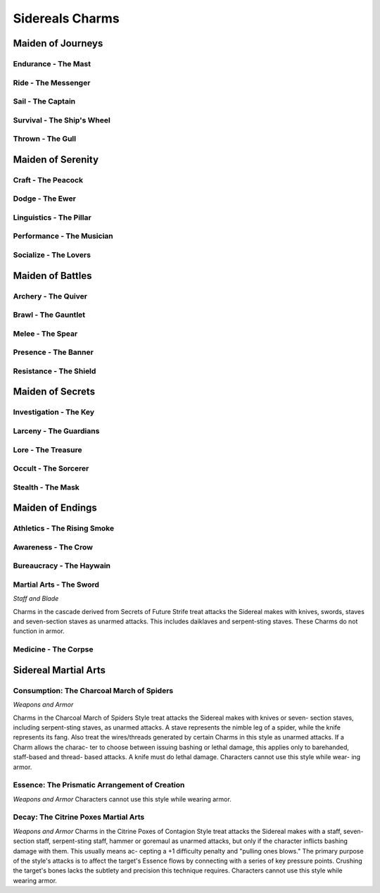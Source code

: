 Sidereals Charms
================

Maiden of Journeys
------------------

Endurance - The Mast
^^^^^^^^^^^^^^^^^^^^
.. mermaid:: ./mermaid/sidereals/maiden_of_journeys_endurance.mmd

Ride - The Messenger
^^^^^^^^^^^^^^^^^^^^
.. mermaid:: ./mermaid/sidereals/maiden_of_journeys_ride.mmd

Sail - The Captain
^^^^^^^^^^^^^^^^^^
.. mermaid:: ./mermaid/sidereals/maiden_of_journeys_sail.mmd

Survival - The Ship's Wheel
^^^^^^^^^^^^^^^^^^^^^^^^^^^
.. mermaid:: ./mermaid/sidereals/maiden_of_journeys_survival.mmd

Thrown - The Gull
^^^^^^^^^^^^^^^^^
.. mermaid:: ./mermaid/sidereals/maiden_of_journeys_thrown.mmd



Maiden of Serenity
------------------

Craft - The Peacock
^^^^^^^^^^^^^^^^^^^
.. mermaid:: ./mermaid/sidereals/maiden_of_serenity_craft.mmd

Dodge - The Ewer
^^^^^^^^^^^^^^^^
.. mermaid:: ./mermaid/sidereals/maiden_of_serenity_dodge.mmd

Linguistics - The Pillar
^^^^^^^^^^^^^^^^^^^^^^^^
.. mermaid:: ./mermaid/sidereals/maiden_of_serenity_linguistics.mmd

Performance - The Musician
^^^^^^^^^^^^^^^^^^^^^^^^^^
.. mermaid:: ./mermaid/sidereals/maiden_of_serenity_performance.mmd

Socialize - The Lovers
^^^^^^^^^^^^^^^^^^^^^^
.. mermaid:: ./mermaid/sidereals/maiden_of_serenity_socialize.mmd

Maiden of Battles
-----------------

Archery - The Quiver
^^^^^^^^^^^^^^^^^^^^
.. mermaid:: ./mermaid/sidereals/maiden_of_battles_archery.mmd

Brawl - The Gauntlet
^^^^^^^^^^^^^^^^^^^^
.. mermaid:: ./mermaid/sidereals/maiden_of_battles_brawl.mmd

Melee - The Spear
^^^^^^^^^^^^^^^^^
.. mermaid:: ./mermaid/sidereals/maiden_of_battles_melee.mmd

Presence - The Banner
^^^^^^^^^^^^^^^^^^^^^
.. mermaid:: ./mermaid/sidereals/maiden_of_battles_presence.mmd

Resistance - The Shield
^^^^^^^^^^^^^^^^^^^^^^^
.. mermaid:: ./mermaid/sidereals/maiden_of_battles_resistance.mmd


Maiden of Secrets
-----------------

Investigation - The Key
^^^^^^^^^^^^^^^^^^^^^^^
.. mermaid:: ./mermaid/sidereals/maiden_of_secrets_investigation.mmd

Larceny - The Guardians
^^^^^^^^^^^^^^^^^^^^^^^
.. mermaid:: ./mermaid/sidereals/maiden_of_secrets_larceny.mmd

Lore - The Treasure
^^^^^^^^^^^^^^^^^^^
.. mermaid:: ./mermaid/sidereals/maiden_of_secrets_lore.mmd

Occult - The Sorcerer
^^^^^^^^^^^^^^^^^^^^^
.. mermaid:: ./mermaid/sidereals/maiden_of_secrets_occult.mmd

Stealth - The Mask
^^^^^^^^^^^^^^^^^^
.. mermaid:: ./mermaid/sidereals/maiden_of_secrets_stealth.mmd


Maiden of Endings
-----------------

Athletics - The Rising Smoke
^^^^^^^^^^^^^^^^^^^^^^^^^^^^
.. mermaid:: ./mermaid/sidereals/maiden_of_endings_athletics.mmd

Awareness - The Crow
^^^^^^^^^^^^^^^^^^^^
.. mermaid:: ./mermaid/sidereals/maiden_of_endings_awareness.mmd

Bureaucracy - The Haywain
^^^^^^^^^^^^^^^^^^^^^^^^^
.. mermaid:: ./mermaid/sidereals/maiden_of_endings_bureaucracy.mmd

Martial Arts - The Sword
^^^^^^^^^^^^^^^^^^^^^^^^

*Staff and Blade*

Charms in the cascade derived from Secrets
of Future Strife treat attacks the Sidereal makes
with knives, swords, staves and seven-section
staves as unarmed attacks. This includes daiklaves
and serpent-sting staves. These Charms do not
function in armor.

.. mermaid:: ./mermaid/sidereals/maiden_of_endings_martial_arts.mmd

Medicine - The Corpse
^^^^^^^^^^^^^^^^^^^^^
.. mermaid:: ./mermaid/sidereals/maiden_of_endings_medicine.mmd

Sidereal Martial Arts
---------------------

Consumption: The Charcoal March of Spiders
^^^^^^^^^^^^^^^^^^^^^^^^^^^^^^^^^^^^^^^^^^

*Weapons and Armor*

Charms in the Charcoal March of Spiders Style
treat attacks the Sidereal makes with knives or seven-
section staves, including serpent-sting staves, as
unarmed attacks. A stave represents the nimble leg of
a spider, while the knife represents its fang. Also treat
the wires/threads generated by certain Charms in this
style as unarmed attacks. If a Charm allows the charac-
ter to choose between issuing bashing or lethal damage,
this applies only to barehanded, staff-based and thread-
based attacks. A knife must do lethal damage.
Characters cannot use this style while wear-
ing armor.

.. mermaid:: ./mermaid/sidereals/sidereal_martial_arts_consumption.mmd

Essence: The Prismatic Arrangement of Creation
^^^^^^^^^^^^^^^^^^^^^^^^^^^^^^^^^^^^^^^^^^^^^^
*Weapons and Armor*
Characters cannot use this style while wearing armor.

.. mermaid:: ./mermaid/sidereals/sidereal_martial_arts_essence.mmd

Decay: The Citrine Poxes Martial Arts
^^^^^^^^^^^^^^^^^^^^^^^^^^^^^^^^^^^^^
*Weapons and Armor*
Charms in the Citrine Poxes of Contagion Style
treat attacks the Sidereal makes with a staff, seven-
section staff, serpent-sting staff, hammer or goremaul
as unarmed attacks, but only if the character inflicts
bashing damage with them. This usually means ac-
cepting a +1 difficulty penalty and "pulling ones
blows." The primary purpose of the style's attacks is
to affect the target's Essence flows by connecting
with a series of key pressure points. Crushing the
target's bones lacks the subtlety and precision this
technique requires.
Characters cannot use this style while wearing
armor.

.. mermaid:: ./mermaid/sidereals/sidereal_martial_arts_decay.mmd
